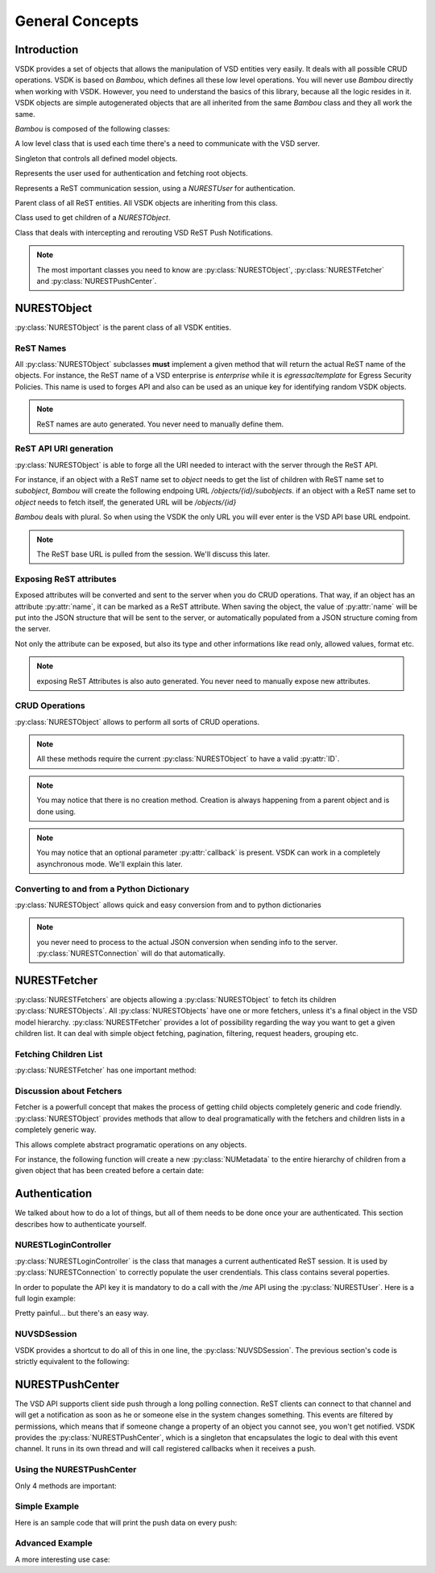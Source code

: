 General Concepts
================


Introduction
------------

VSDK provides a set of objects that allows the manipulation of VSD entities very easily. It deals with all possible CRUD operations. VSDK is based on `Bambou`, which defines all these low level operations. You will never use `Bambou` directly when working with VSDK. However, you need to understand the basics of this library, because all the logic resides in it. VSDK objects are simple autogenerated objects that are all inherited from the same `Bambou` class and they all work the same.

`Bambou` is composed of the following classes:

.. class:: NURESTConnection

    A low level class that is used each time there's a need to communicate with the VSD server.

.. class:: NURESTModelController

    Singleton that controls all defined model objects.

.. class:: NURESTUser

    Represents the user used for authentication and fetching root objects.

.. class:: NURESTLoginController

    Represents a ReST communication session, using a `NURESTUser` for authentication.

.. class:: NURESTObject

    Parent class of all ReST entities. All VSDK objects are inheriting from this class.

.. class:: NURESTFetcher

    Class used to get children of a `NURESTObject`.

.. class:: NURESTPushCenter

    Class that deals with intercepting and rerouting VSD ReST Push Notifications.


.. note:: The most important classes you need to know are :py:class:`NURESTObject`, :py:class:`NURESTFetcher` and :py:class:`NURESTPushCenter`.



NURESTObject
------------

:py:class:`NURESTObject` is the parent class of all VSDK entities.


ReST Names
++++++++++

All :py:class:`NURESTObject` subclasses **must** implement a given method that will return the actual ReST name of the objects. For instance, the ReST name of  a VSD enterprise is `enterprise` while it is `egressacltemplate` for Egress Security Policies. This name is used to forges API and also can be used as an unique key for identifying random VSDK objects.

.. note:: ReST names are auto generated. You never need to manually define them.


ReST API URI generation
+++++++++++++++++++++++

:py:class:`NURESTObject` is able to forge all the URI needed to interact with the server through the ReST API.

For instance, if an object with a ReST name set to `object` needs to get the list of children with ReST name set to `subobject`, `Bambou` will create the following endpoing URL `/objects/{id}/subobjects`. if an object with a ReST name set to `object` needs to fetch itself, the generated URL will be `/objects/{id}`

`Bambou` deals with plural. So when using the VSDK the only URL you will ever enter is the VSD API base URL endpoint.

.. note:: The ReST base URL is pulled from the session. We'll discuss this later.


Exposing ReST attributes
++++++++++++++++++++++++

Exposed attributes will be converted and sent to the server when you do CRUD operations. That way, if an object has an attribute :py:attr:`name`, it can be marked as a ReST attribute. When saving the object, the value of :py:attr:`name` will be put into the JSON structure that will be sent to the server, or automatically populated from a JSON structure coming from the server.

Not only the attribute can be exposed, but also its type and other informations like read only, allowed values, format etc.

.. note:: exposing ReST Attributes is also auto generated. You never need to manually expose new attributes.


CRUD Operations
+++++++++++++++

:py:class:`NURESTObject` allows to perform all sorts of CRUD operations.

.. method:: fetch([callback=None])

    Gets the latest version of the object from the server.

    Example:

        >>> enterprise = NUEnterprise(id="xxx-xxx-xxx-xxx")
        >>> enterprise.fetch() # will get the enterprise with id "xxx-xxx-xxx-xxx"
        >>> print enterprise.name
        "My Enterprise"


.. method:: save([callback=None])

    Saves the current state of the object in the server.

    Example:

        >>> enterprise.name = "My Super Enterprise"
        >>> enterprise.save() # will save the new name in the server


.. method:: delete([callback=None])

    Deletes the object from the server.

    Example:

        >>> enterprise.delete() # will delete the enterprise from the server


.. method:: create_child_object(nurest_object[, callback=None])

    Creates another :py:class:`NURESTObject` as a child of the current object.

    Example:

        >>> group = NUGroup(name="Super Guys")
        >>> enterprise.create_child_object(group) # the new group as been created in the enterprise


.. method:: assign_objects(objects, nurest_object_type[, callback=None])

    Assigns a bunch of objects to the current object (for instance, putting users into a group).

    Example:

        >>> group.assign_objects([user1, user2, user3], NUUser.rest_name) # user1, user2 and user3 are now part of the group


.. method:: instantiate_child_object(nurest_object, from_template[, callback=None])

    Creates the object as an instance of the given template.

    Example:

        >>> enterprise = NUEnterprise(id="xxxx-xxxx-xxx-xxxx") # create a VSDK object NUEnterprise with an existing ID (or retrieve one)
        >>> domain_template = NUDomainTemplate(id="yyyy-yyyy-yyyy-yyyy") # create a VSDK object NUDomainTemplate with an existing ID (or retrieve one)
        >>> domain = NUDomain(name="my new instance") # create a new NUDomain to be intantiated from domain_template
        >>>
        >>> enterprise.instantiate_child_object(domain, domain_template) # instatiate the new domain in the server


.. note:: All these methods require the current :py:class:`NURESTObject` to have a valid :py:attr:`ID`.

.. note:: You may notice that there is no creation method. Creation is always happening from a parent object and is done using.

.. note:: You may notice that an optional parameter :py:attr:`callback` is present. VSDK can work in a completely asynchronous mode. We'll explain this later.



Converting to and from a Python Dictionary
++++++++++++++++++++++++++++++++++++++++++

:py:class:`NURESTObject` allows quick and easy conversion from and to python dictionaries

.. method:: from_dict(dictionary)

    Sets all the exposed ReST attribues from the given dictionary

    Example:

        >>> info = {"name": "my group", "private": False}
        >>> group = NUGroup()
        >>> group.from_dict(info)
        >>> print "name: %s - private: %s" % (group.name, group.private)
        "name: my group - private: False"


.. method:: to_dict()

    Convert the current object into a Dictionary using all exposed ReST attributes

    Example::
        >>> print group.to_dict()
        {"name": "my group", "private": False, "ID": "xxxx-xxx-xxxx-xxx", ...}

.. note:: you never need to process to the actual JSON conversion when sending info to the server. :py:class:`NURESTConnection` will do that automatically.



NURESTFetcher
-------------

:py:class:`NURESTFetchers` are objects allowing a :py:class:`NURESTObject` to fetch its children :py:class:`NURESTObjects`. All :py:class:`NURESTObjects` have one or more fetchers, unless it's a final object in the VSD model hierarchy. :py:class:`NURESTFetcher` provides a lot of possibility regarding the way you want to get a given children list. It can deal with simple object fetching, pagination, filtering, request headers, grouping etc.


Fetching Children List
++++++++++++++++++++++

:py:class:`NURESTFetcher` has one important method:

.. method:: fetch([filter=None[, order_by=None[, group_by=[][, page=None[, page_size=None[, commit=True[, async=False[, callback=None]]]]]]]])

    Gets the list of children objects it manages and add them into the its :py:class:`NURESTObject` declared list.
    For instance a :py:class:`NUUsersFetcher` of :py:class:`NUEnterprise` will get a list of :py:class:`NUUser` and put them into the property :py:attr:`users`
    of the :py:class:`NUEnterprise`.

    Returns:

        Tuple containing the fetcher itself, the fetcher owner, the list of fetched objects and the :py:class:`NURESTConnection` that was used.

        .. note:: You don't need to use this tuple is you work in synchronous mode. We'll talk more about the asynchronous mode later.

    Example:

        >>> myenterprise.domains_fetcher.fetch() # fetch domains in an enterprise
        >>> print myenterprise.domains # print the list of fetched objects
        [<NUDomain at xxx>, <NUDomain at yyyy>, <NUDomain at zzz>]


Discussion about Fetchers
+++++++++++++++++++++++++

Fetcher is a powerfull concept that makes the process of getting child objects completely generic and code friendly. :py:class:`NURESTObject` provides methods that allow to deal programatically with the fetchers and children lists in a completely generic way.

.. method:: children_rest_names()

    Gets the list of all possible children ReST names.

    Example:

        >>> application = NUApplication()
        >>> application.children_rest_names()
        ["flow", "tier"]


.. method:: children_for_rest_name(rest_name)

    Gets a particular children list based on a given ReST name.

    Example:

        >>> application = NUApplication(id="xxx-xxx-xxx")
        >>> application.tiers_fetcher.fetch()
        >>> print application.children_for_rest_name(NUTier.rest_name)
        [<NUTier at xxx>, <NUTier at yyy>]


.. method:: children_lists()

    Gets a list of all children list;

    Example:

        >>> application = NUApplication(id="xxx-xxx-xxx")
        >>> application.children_lists.fetch()
        >>> print application.children_for_rest_name(NUTier.rest_name)
        [[<NUTier at xxx>, <NUTier at yyy>], [<NUFlow at aaaa>, <NUFlow at bbbb>, <NUFlow at cccc>]]


.. method:: children_fetcher_for_rest_name()

    Returns the fetcher for a given children ReST name.

    Example:

        >>> print application.children_fetcher_for_rest_name(NUFlow.rest_name)
        <NUFlowsFetcher at yyyy>


.. method:: children_fetchers()

    Returns a list of all children fetchers of the object.

    Example:

        >>> print application.children_fetchers()
        [<NUTiersFetcher at xxxx>, <NUFlowsFetcher at yyyy>]


This allows complete abstract programatic operations on any objects.

For instance, the following function will create a new :py:class:`NUMetadata` to the entire hierarchy of children from a given object that has been created before a certain date:

.. code-block:: python
    :linenos:

    def apply_metadata_to_all_children(root_object, metadata, filter=None):

        # Loop on all declared children fetchers
        for fetcher in root_object.children_fetchers():

            # Fetch the list of the children
            (_, _, children, connection) = fetcher.fetch(filter=filter)

            # Ignoring connection errors
            if not connection.response_code == 200:
                continue

            # Loop on all fetched children
            for child in children:

                # Add the metadata to the current children
                child.create_child_object(metadata, async=True)

                # Start over recursively on the children of the current child
                apply_metadata_to_all_children(child, metadata)


    enterprise = NUEnterprise(id="xxxx-xxxx-xxx-xxxx")
    metadata = NUMetadata(name="my metadata", blob="hello world!")

    apply_metadata_to_all_children(enterprise, metadata, filter="creationDate > '01-01-2015'")



Authentication
---------------------
We talked about how to do a lot of things, but all of them needs to be done once your are authenticated. This section describes how to authenticate yourself.


NURESTLoginController
+++++++++++++++++++++

:py:class:`NURESTLoginController` is the class that manages a current authenticated ReST session. It is used by :py:class:`NURESTConnection` to correctly populate the user crendentials. This class contains several poperties.

.. attribute:: user

    The user login.

.. attribute:: password

    The password, in clear text. (clear text is mandatory for LDAP based authentication). This password is only used once to get the API key.
    All subsequent calls will use the API key.

.. attribute:: enterprise

    The enterprise name the user belongs to.

.. attribute:: api_key

    The API key to use instead of the password. This is mandatory for all calls other than `/me`

.. attribute:: url

    The VSD Server ReST API endpoint. Usually it `https://vsd-host:8443`

In order to populate the API key it is mandatory to do a call with the `/me` API using the :py:class:`NURESTUser`. Here is a full login example:

.. code-block:: python
    :linenos:

    login_controller = NURESTLoginController()
    login_controller.user = "csproot"
    login_controller.enterprise = "csp"
    login_controller.password = "secret"
    login_controller.url = "https://myvsd:8443/nuage/api/3_1"

    current_user = NURESTUser.get_default()
    current_user.fetch()
    login_controller.api_key = current_user.api_key

    # business as usual

Pretty painful... but there's an easy way.


NUVSDSession
++++++++++++

VSDK provides a shortcut to do all of this in one line, the :py:class:`NUVSDSession`. The previous section's code is strictly equivalent to the following:

.. code-block:: python
    :linenos:

    session = NUVSDSession(username="csproot", password="secret", enterprise="csp", api_url="https://myvsd:8443", version="3.2")
    session.start()
    current_user = session.user

    # business as usual



NURESTPushCenter
----------------

The VSD API supports client side push through a long polling connection. ReST clients can connect to that channel and will get a notification as soon as he or someone else in the system changes something. This events are filtered by permissions, which means that if someone change a property of an object you cannot see, you won't get notified. VSDK provides the :py:class:`NURESTPushCenter`, which is a singleton that encapsulates the logic to deal with this event channel. It runs in its own thread and will call registered callbacks when it receives a push.

Using the NURESTPushCenter
++++++++++++++++++++++++++

Only 4 methods are important:

.. method:: start()

    Starts to listen events.


.. method:: stop()

    Stops the push center.


.. method:: add_delegate(callback)

    Register a delegate function or a method to be called when a push is received. The prototype of a the callback function must be the following:

    .. code-block:: python

        def on_receive_push(data)

    :py:attr:`data` is a dictionary containing the encoded raw push JSON structure.


.. method:: remove_delegate(callback)

    Unregister a registered delegate function or a method.


Simple Example
++++++++++++++

Here is an sample code that will print the push data on every push:

.. code-block:: python
    :linenos:

    NUVSDSession(username="csproot", password="secret", enterprise="csp", api_url="https://vsd:8443" version="3.2").start()

    def on_receive_push(data):
        print(data);

    NURESTPushCenter().add_delegate(on_receive_push);
    NURESTPushCenter().start()

    # default stupid run loop. don't do that in real life :)
    while True:
        sleep(1000)


Advanced Example
++++++++++++++++

A more interesting use case:

.. code-block:: python
    :linenos:

    class EnterpriseUsersController (Object):

        def __init__(self, parent_enterprise):

            self.parent_enterprise = parent_enterprise

            # we assume the push center is already configured
            NURESTPushCenter().add_delegate(self.on_receive_user_push)

        def on_receive_user_push(self, data):

            # a single push can contains multiple events as they are clobbed together by the server if needed
            for event in data["events"]:

                # if the push is not about users, we don't care
                if event["entityType"] != NUUser.rest_name:
                    continue

                # We get the data. Server sends an array of entities, but it can contains only one object
                user_info = event["entities"][0]

                # if the pushed user is not part of the parent enterprise, we also don't care
                if user_info["parentID"] != self.parent_enterprise.id:
                    continue

                # create a transient NUUser from the data
                pushed_user = NUUser(data=user_info)

                if event["type"] == "CREATE":
                    # locally insert the object in the correct children list
                    self.enterprise.add_child(pushed_user)

                elif event["type"] == "UPDATE":
                    # locally replace a user with the new version in the correct children list
                    self.enterprise.update_child(pushed_user)

                elif event["type"] == "DELETE":
                    # locally remove the user from the correct children list
                    self.enterprise.remove_child(pushed_user)


    NUVSDSession(username="csproot", password="secret", enterprise="csp", api_url="https://vsd:8443" version="3.2").start()

    enterprise = NUEnterprise(id=some_id)
    enterprise_users_controller = EnterpriseUsersController(enterprise)

    # from now on, the user list of enterprise will always be up to date from the server!

    while True:
        sleep(1000)

